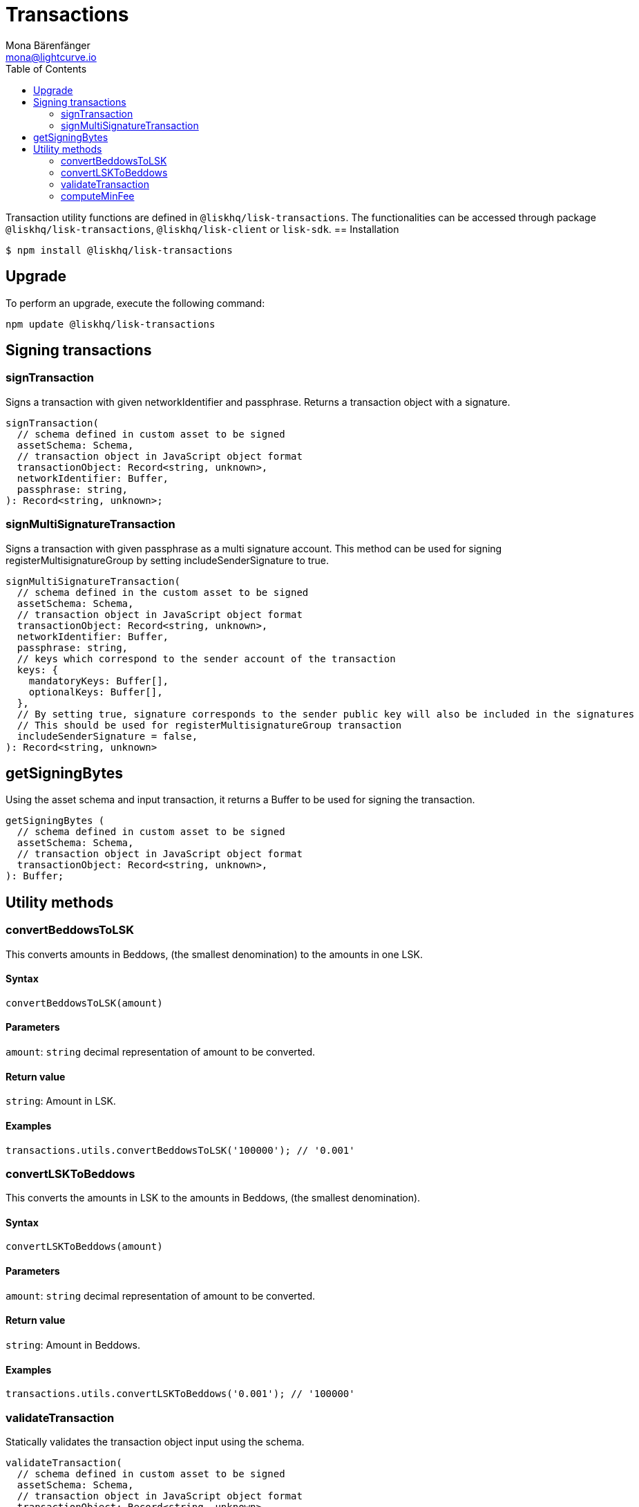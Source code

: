 = Transactions
Mona Bärenfänger <mona@lightcurve.io>
:description: Technical references regarding the transactions packages of Lisk elements. This consists of usage examples, available options and example responses.
:page-aliases: lisk-elements/packages/transactions.adoc, reference/lisk-elements/packages/transactions.adoc
:toc:

Transaction utility functions are defined in `@liskhq/lisk-transactions`.
The functionalities can be accessed through package `@liskhq/lisk-transactions`, `@liskhq/lisk-client` or `lisk-sdk`.
== Installation

[source,bash]
----
$ npm install @liskhq/lisk-transactions
----

== Upgrade

To perform an upgrade, execute the following command:

[source,bash]
----
npm update @liskhq/lisk-transactions
----

== Signing transactions

=== signTransaction

Signs a transaction with given networkIdentifier and passphrase.
Returns a transaction object with a signature.

[source,js]
----
signTransaction(
  // schema defined in custom asset to be signed
  assetSchema: Schema,
  // transaction object in JavaScript object format
  transactionObject: Record<string, unknown>,
  networkIdentifier: Buffer,
  passphrase: string,
): Record<string, unknown>;
----

=== signMultiSignatureTransaction

Signs a transaction with given passphrase as a multi signature account.
This method can be used for signing registerMultisignatureGroup by setting includeSenderSignature to true.

[source,js]
----
signMultiSignatureTransaction(
  // schema defined in the custom asset to be signed
  assetSchema: Schema,
  // transaction object in JavaScript object format
  transactionObject: Record<string, unknown>,
  networkIdentifier: Buffer,
  passphrase: string,
  // keys which correspond to the sender account of the transaction
  keys: {
    mandatoryKeys: Buffer[],
    optionalKeys: Buffer[],
  },
  // By setting true, signature corresponds to the sender public key will also be included in the signatures
  // This should be used for registerMultisignatureGroup transaction
  includeSenderSignature = false,
): Record<string, unknown>
----

== getSigningBytes

Using the asset schema and input transaction, it returns a Buffer to be used for signing the transaction.

[source,js]
----
getSigningBytes (
  // schema defined in custom asset to be signed
  assetSchema: Schema,
  // transaction object in JavaScript object format
  transactionObject: Record<string, unknown>,
): Buffer;
----

== Utility methods

=== convertBeddowsToLSK

This converts amounts in Beddows, (the smallest denomination) to the amounts in one LSK.

==== Syntax

[source,js]
----
convertBeddowsToLSK(amount)
----

==== Parameters

`amount`: `string` decimal representation of amount to be converted.

==== Return value

`string`: Amount in LSK.

==== Examples

[source,js]
----
transactions.utils.convertBeddowsToLSK('100000'); // '0.001'
----

=== convertLSKToBeddows

This converts the amounts in LSK to the amounts in Beddows, (the smallest denomination).

==== Syntax

[source,js]
----
convertLSKToBeddows(amount)
----

==== Parameters

`amount`: `string` decimal representation of amount to be converted.

==== Return value

`string`: Amount in Beddows.

==== Examples

[source,js]
----
transactions.utils.convertLSKToBeddows('0.001'); // '100000'
----

=== validateTransaction

Statically validates the transaction object input using the schema.

[source,js]
----
validateTransaction(
  // schema defined in custom asset to be signed
  assetSchema: Schema,
  // transaction object in JavaScript object format
  transactionObject: Record<string, unknown>,
): LiskValidationError | Error | undefined;
----

=== computeMinFee

Returns the minimal fee for a transaction.

[source,js]
----
computeMinFee(
// schema defined in custom asset to be signed
  assetSchema: Schema,
  // transaction object in JavaScript object format
  transactionObject: Record<string, unknown>,
  options?: {
    minFeePerByte: number,
    baseFees: { moduleID: number, assetID: number, baseFee: number}[],
    numberOfSignatures: number,
  }
): bigint
----
